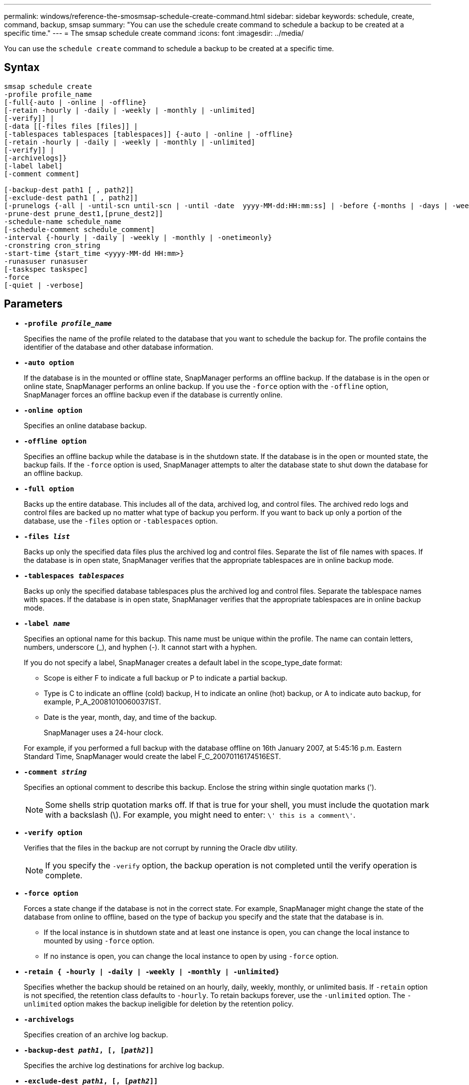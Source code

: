 ---
permalink: windows/reference-the-smosmsap-schedule-create-command.html
sidebar: sidebar
keywords: schedule, create, command, backup, smsap
summary: "You can use the schedule create command to schedule a backup to be created at a specific time."
---
= The smsap schedule create command
:icons: font
:imagesdir: ../media/

[.lead]
You can use the `schedule create` command to schedule a backup to be created at a specific time.

== Syntax

----

smsap schedule create
-profile profile_name
[-full{-auto | -online | -offline}
[-retain -hourly | -daily | -weekly | -monthly | -unlimited]
[-verify]] |
[-data [[-files files [files]] |
[-tablespaces tablespaces [tablespaces]] {-auto | -online | -offline}
[-retain -hourly | -daily | -weekly | -monthly | -unlimited]
[-verify]] |
[-archivelogs]}
[-label label]
[-comment comment]

[-backup-dest path1 [ , path2]]
[-exclude-dest path1 [ , path2]]
[-prunelogs {-all | -until-scn until-scn | -until -date  yyyy-MM-dd:HH:mm:ss] | -before {-months | -days | -weeks | -hours}}
-prune-dest prune_dest1,[prune_dest2]]
-schedule-name schedule_name
[-schedule-comment schedule_comment]
-interval {-hourly | -daily | -weekly | -monthly | -onetimeonly}
-cronstring cron_string
-start-time {start_time <yyyy-MM-dd HH:mm>}
-runasuser runasuser
[-taskspec taskspec]
-force
[-quiet | -verbose]
----

== Parameters

* *`-profile _profile_name_`*
+
Specifies the name of the profile related to the database that you want to schedule the backup for. The profile contains the identifier of the database and other database information.

* *`-auto option`*
+
If the database is in the mounted or offline state, SnapManager performs an offline backup. If the database is in the open or online state, SnapManager performs an online backup. If you use the `-force` option with the `-offline` option, SnapManager forces an offline backup even if the database is currently online.

* *`-online option`*
+
Specifies an online database backup.

* *`-offline option`*
+
Specifies an offline backup while the database is in the shutdown state. If the database is in the open or mounted state, the backup fails. If the `-force` option is used, SnapManager attempts to alter the database state to shut down the database for an offline backup.

* *`-full option`*
+
Backs up the entire database. This includes all of the data, archived log, and control files. The archived redo logs and control files are backed up no matter what type of backup you perform. If you want to back up only a portion of the database, use the `-files` option or `-tablespaces` option.

* *`-files _list_`*
+
Backs up only the specified data files plus the archived log and control files. Separate the list of file names with spaces. If the database is in open state, SnapManager verifies that the appropriate tablespaces are in online backup mode.

* *`-tablespaces _tablespaces_`*
+
Backs up only the specified database tablespaces plus the archived log and control files. Separate the tablespace names with spaces. If the database is in open state, SnapManager verifies that the appropriate tablespaces are in online backup mode.

* *`-label _name_`*
+
Specifies an optional name for this backup. This name must be unique within the profile. The name can contain letters, numbers, underscore (_), and hyphen (-). It cannot start with a hyphen.
+
If you do not specify a label, SnapManager creates a default label in the scope_type_date format:

 ** Scope is either F to indicate a full backup or P to indicate a partial backup.
 ** Type is C to indicate an offline (cold) backup, H to indicate an online (hot) backup, or A to indicate auto backup, for example, P_A_20081010060037IST.
 ** Date is the year, month, day, and time of the backup.
+
SnapManager uses a 24-hour clock.

+
For example, if you performed a full backup with the database offline on 16th January 2007, at 5:45:16 p.m. Eastern Standard Time, SnapManager would create the label F_C_20070116174516EST.

* *`-comment _string_`*
+
Specifies an optional comment to describe this backup. Enclose the string within single quotation marks (').
+
NOTE: Some shells strip quotation marks off. If that is true for your shell, you must include the quotation mark with a backslash (\). For example, you might need to enter: `\' this is a comment\'`.

* *`-verify option`*
+
Verifies that the files in the backup are not corrupt by running the Oracle dbv utility.
+
NOTE: If you specify the `-verify` option, the backup operation is not completed until the verify operation is complete.

* *`-force option`*
+
Forces a state change if the database is not in the correct state. For example, SnapManager might change the state of the database from online to offline, based on the type of backup you specify and the state that the database is in.

 ** If the local instance is in shutdown state and at least one instance is open, you can change the local instance to mounted by using `-force` option.
 ** If no instance is open, you can change the local instance to open by using `-force` option.

* *`-retain { -hourly | -daily | -weekly | -monthly | -unlimited}`*
+
Specifies whether the backup should be retained on an hourly, daily, weekly, monthly, or unlimited basis. If `-retain` option is not specified, the retention class defaults to `-hourly`. To retain backups forever, use the `-unlimited` option. The `-unlimited` option makes the backup ineligible for deletion by the retention policy.

* *`-archivelogs`*
+
Specifies creation of an archive log backup.

* *`-backup-dest _path1_, [, [_path2_]]`*
+
Specifies the archive log destinations for archive log backup.

* *`-exclude-dest _path1_, [, [_path2_]]`*
+
Specifies the archive log destinations to be excluded from the backup.

* *`-prunelogs {-all | -until-scnuntil-scn | -until-date _yyyy-MM-dd:HH:mm:ss_ | -before {-months | -days | -weeks | -hours}`*
+
Specifies whether to delete the archive log files from the archive log destinations based on options provided while creating a backup. The `-all` option deletes all of the archive log files from the archive log destinations. The `-until-scn` option deletes the archive log files until a specified system change number (SCN). The `-until-date` option deletes the archive log files until the specified time period. The `-before` option deletes the archive log files before the specified time period (days, months, weeks, hours).

* *`-schedule-name _schedule_name_`*
+
Specifies the name that you provide for the schedule.

* *`-schedule-comment _schedule_comment_`*
+
Specifies an optional comment to describe about scheduling the backup.

* *`-interval { -hourly | -daily | -weekly | -monthly | -onetimeonly}`*
+
Specifies the time interval by which the backups are created. You can schedule the backup on an hourly, daily, weekly, monthly, or one time only basis.

* *`-cronstring _cron_string_`*
+
Specifies scheduling the backup using cronstring. Cron expressions are used to configure instances of CronTrigger. Cron expressions are strings that are made up of the following subexpressions:

 ** 1 refers to seconds.
 ** 2 refers to minutes.
 ** 3 refers to hours.
 ** 4 refers to a day in a month.
 ** 5 refers to the month.
 ** 6 refers to a day in a week.
 ** 7 refers to the year (optional).

* *`-start-time _yyyy-MM-dd HH:mm_`*
+
Specifies the start time of the scheduled operation. The schedule start time should be included in the yyyy-MM-dd HH:mm format.

* *`-runasuser _runasuser_`*
+
Specifies changing the user (root user or Oracle user) of the scheduled backup operation while scheduling the backup.

* *`-taskspec _taskspec_`*
+
Specifies the task specification XML file that can be used for preprocessing activity or post-processing activity of the backup operation. The complete path of the XML file must be provided with the `-taskspec` option.

* *`-quiet`*
+
Displays only error messages in the console. The default is to display error and warning messages.

* *`-verbose`*
+
Displays error, warning, and informational messages in the console.
